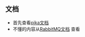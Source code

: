 ** 文档
   - 首先查看[[https://pika.readthedocs.io][pika文档]]
   - 不懂的内容从[[https://www.rabbitmq.com/documentation.html][RabbitMQ文档]] 查看
